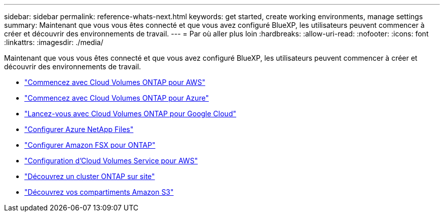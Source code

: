 ---
sidebar: sidebar 
permalink: reference-whats-next.html 
keywords: get started, create working environments, manage settings 
summary: Maintenant que vous vous êtes connecté et que vous avez configuré BlueXP, les utilisateurs peuvent commencer à créer et découvrir des environnements de travail. 
---
= Par où aller plus loin
:hardbreaks:
:allow-uri-read: 
:nofooter: 
:icons: font
:linkattrs: 
:imagesdir: ./media/


[role="lead"]
Maintenant que vous vous êtes connecté et que vous avez configuré BlueXP, les utilisateurs peuvent commencer à créer et découvrir des environnements de travail.

* https://docs.netapp.com/us-en/cloud-manager-cloud-volumes-ontap/task-getting-started-aws.html["Commencez avec Cloud Volumes ONTAP pour AWS"^]
* https://docs.netapp.com/us-en/cloud-manager-cloud-volumes-ontap/task-getting-started-azure.html["Commencez avec Cloud Volumes ONTAP pour Azure"^]
* https://docs.netapp.com/us-en/cloud-manager-cloud-volumes-ontap/task-getting-started-gcp.html["Lancez-vous avec Cloud Volumes ONTAP pour Google Cloud"^]
* https://docs.netapp.com/us-en/cloud-manager-azure-netapp-files/task-quick-start.html["Configurer Azure NetApp Files"^]
* https://docs.netapp.com/us-en/cloud-manager-fsx-ontap/start/task-getting-started-fsx.html["Configurer Amazon FSX pour ONTAP"^]
* https://docs.netapp.com/us-en/cloud-manager-cloud-volumes-service-aws/task-manage-cvs-aws.html["Configuration d'Cloud Volumes Service pour AWS"^]
* https://docs.netapp.com/us-en/cloud-manager-ontap-onprem/task-discovering-ontap.html["Découvrez un cluster ONTAP sur site"^]
* link:task-viewing-amazon-s3.html["Découvrez vos compartiments Amazon S3"]

